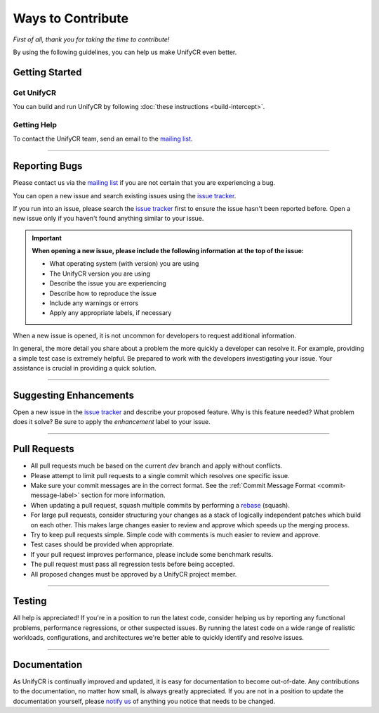 ******************
Ways to Contribute
******************

*First of all, thank you for taking the time to contribute!*

By using the following guidelines, you can help us make UnifyCR even better.

Getting Started
===============

Get UnifyCR
-----------

You can build and run UnifyCR by following :doc:`these instructions <build-intercept>`.

Getting Help
------------

To contact the UnifyCR team, send an email to the
`mailing list <ecp-unifycr@exascaleproject.org>`_.

---------------

Reporting Bugs
==============

Please contact us via the `mailing list <ecp-unifycr@exascaleproject.org>`_ if
you are not certain that you are experiencing a bug.

You can open a new issue and search existing issues using the
`issue tracker <https://github.com/LLNL/UnifyCR/issues>`_.

If you run into an issue, please search the 
`issue tracker <https://github.com/LLNL/UnifyCR/issues>`_ first to ensure the
issue hasn't been reported before. Open a new issue only if you haven't found
anything similar to your issue.

.. important::

    **When opening a new issue, please include the following information at the top of the issue:**

    - What operating system (with version) you are using
    - The UnifyCR version you are using
    - Describe the issue you are experiencing
    - Describe how to reproduce the issue
    - Include any warnings or errors
    - Apply any appropriate labels, if necessary

When a new issue is opened, it is not uncommon for developers to request
additional information.

In general, the more detail you share about a problem the more quickly a
developer can resolve it. For example, providing a simple test case is
extremely helpful. Be prepared to work with the developers investigating your
issue. Your assistance is crucial in providing a quick solution.

---------------

Suggesting Enhancements
=======================

Open a new issue in the `issue tracker <https://github.com/LLNL/UnifyCR/issues>`_
and describe your proposed feature. Why is this feature needed? What problem
does it solve? Be sure to apply the *enhancement* label to your issue.

---------------

Pull Requests
=============

- All pull requests much be based on the current *dev* branch and apply without
  conflicts.
- Please attempt to limit pull requests to a single commit which resolves one
  specific issue.
- Make sure your commit messages are in the correct format. See the
  :ref:`Commit Message Format <commit-message-label>` section for more
  information.
- When updating a pull request, squash multiple commits by performing a
  `rebase <https://git-scm.com/docs/git-rebase>`_ (squash).
- For large pull requests, consider structuring your changes as a stack of
  logically independent patches which build on each other. This makes large
  changes easier to review and approve which speeds up the merging process.
- Try to keep pull requests simple. Simple code with comments is much easier to
  review and approve.
- Test cases should be provided when appropriate.
- If your pull request improves performance, please include some benchmark
  results.
- The pull request must pass all regression tests before being accepted.
- All proposed changes must be approved by a UnifyCR project member.

---------------

Testing
=======

All help is appreciated! If you're in a position to run the latest code,
consider helping us by reporting any functional problems, performance
regressions, or other suspected issues. By running the latest code on a wide
range of realistic workloads, configurations, and architectures we're better
able to quickly identify and resolve issues.

---------------

Documentation
=============

As UnifyCR is continually improved and updated, it is easy for documentation to
become out-of-date. Any contributions to the documentation, no matter how
small, is always greatly appreciated. If you are not in a position to update
the documentation yourself, please `notify us <ecp-unifycr@exascaleproject.org>`_
of anything you notice that needs to be changed.
